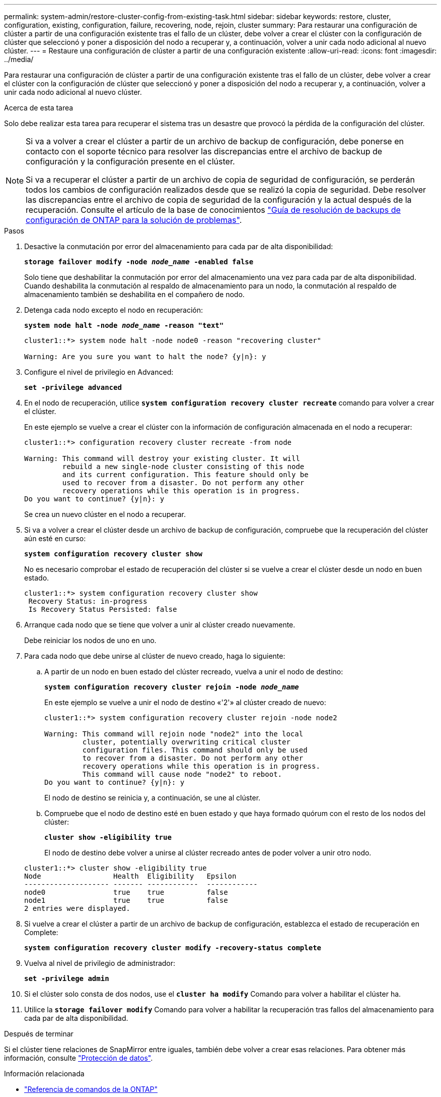 ---
permalink: system-admin/restore-cluster-config-from-existing-task.html 
sidebar: sidebar 
keywords: restore, cluster, configuration, existing, configuration, failure, recovering, node, rejoin, cluster 
summary: Para restaurar una configuración de clúster a partir de una configuración existente tras el fallo de un clúster, debe volver a crear el clúster con la configuración de clúster que seleccionó y poner a disposición del nodo a recuperar y, a continuación, volver a unir cada nodo adicional al nuevo clúster. 
---
= Restaure una configuración de clúster a partir de una configuración existente
:allow-uri-read: 
:icons: font
:imagesdir: ../media/


[role="lead"]
Para restaurar una configuración de clúster a partir de una configuración existente tras el fallo de un clúster, debe volver a crear el clúster con la configuración de clúster que seleccionó y poner a disposición del nodo a recuperar y, a continuación, volver a unir cada nodo adicional al nuevo clúster.

.Acerca de esta tarea
Solo debe realizar esta tarea para recuperar el sistema tras un desastre que provocó la pérdida de la configuración del clúster.

[NOTE]
====
Si va a volver a crear el clúster a partir de un archivo de backup de configuración, debe ponerse en contacto con el soporte técnico para resolver las discrepancias entre el archivo de backup de configuración y la configuración presente en el clúster.

Si va a recuperar el clúster a partir de un archivo de copia de seguridad de configuración, se perderán todos los cambios de configuración realizados desde que se realizó la copia de seguridad. Debe resolver las discrepancias entre el archivo de copia de seguridad de la configuración y la actual después de la recuperación. Consulte el artículo de la base de conocimientos https://kb.netapp.com/Advice_and_Troubleshooting/Data_Storage_Software/ONTAP_OS/ONTAP_Configuration_Backup_Resolution_Guide["Guía de resolución de backups de configuración de ONTAP para la solución de problemas"].

====
.Pasos
. Desactive la conmutación por error del almacenamiento para cada par de alta disponibilidad:
+
`*storage failover modify -node _node_name_ -enabled false*`

+
Solo tiene que deshabilitar la conmutación por error del almacenamiento una vez para cada par de alta disponibilidad. Cuando deshabilita la conmutación al respaldo de almacenamiento para un nodo, la conmutación al respaldo de almacenamiento también se deshabilita en el compañero de nodo.

. Detenga cada nodo excepto el nodo en recuperación:
+
`*system node halt -node _node_name_ -reason "text"*`

+
[listing]
----
cluster1::*> system node halt -node node0 -reason "recovering cluster"

Warning: Are you sure you want to halt the node? {y|n}: y
----
. Configure el nivel de privilegio en Advanced:
+
`*set -privilege advanced*`

. En el nodo de recuperación, utilice `*system configuration recovery cluster recreate*` comando para volver a crear el clúster.
+
En este ejemplo se vuelve a crear el clúster con la información de configuración almacenada en el nodo a recuperar:

+
[listing]
----
cluster1::*> configuration recovery cluster recreate -from node

Warning: This command will destroy your existing cluster. It will
         rebuild a new single-node cluster consisting of this node
         and its current configuration. This feature should only be
         used to recover from a disaster. Do not perform any other
         recovery operations while this operation is in progress.
Do you want to continue? {y|n}: y
----
+
Se crea un nuevo clúster en el nodo a recuperar.

. Si va a volver a crear el clúster desde un archivo de backup de configuración, compruebe que la recuperación del clúster aún esté en curso:
+
`*system configuration recovery cluster show*`

+
No es necesario comprobar el estado de recuperación del clúster si se vuelve a crear el clúster desde un nodo en buen estado.

+
[listing]
----
cluster1::*> system configuration recovery cluster show
 Recovery Status: in-progress
 Is Recovery Status Persisted: false
----
. Arranque cada nodo que se tiene que volver a unir al clúster creado nuevamente.
+
Debe reiniciar los nodos de uno en uno.

. Para cada nodo que debe unirse al clúster de nuevo creado, haga lo siguiente:
+
.. A partir de un nodo en buen estado del clúster recreado, vuelva a unir el nodo de destino:
+
`*system configuration recovery cluster rejoin -node _node_name_*`

+
En este ejemplo se vuelve a unir el nodo de destino «'2'» al clúster creado de nuevo:

+
[listing]
----
cluster1::*> system configuration recovery cluster rejoin -node node2

Warning: This command will rejoin node "node2" into the local
         cluster, potentially overwriting critical cluster
         configuration files. This command should only be used
         to recover from a disaster. Do not perform any other
         recovery operations while this operation is in progress.
         This command will cause node "node2" to reboot.
Do you want to continue? {y|n}: y
----
+
El nodo de destino se reinicia y, a continuación, se une al clúster.

.. Compruebe que el nodo de destino esté en buen estado y que haya formado quórum con el resto de los nodos del clúster:
+
`*cluster show -eligibility true*`

+
El nodo de destino debe volver a unirse al clúster recreado antes de poder volver a unir otro nodo.

+
[listing]
----
cluster1::*> cluster show -eligibility true
Node                 Health  Eligibility   Epsilon
-------------------- ------- ------------  ------------
node0                true    true          false
node1                true    true          false
2 entries were displayed.
----


. Si vuelve a crear el clúster a partir de un archivo de backup de configuración, establezca el estado de recuperación en Complete:
+
`*system configuration recovery cluster modify -recovery-status complete*`

. Vuelva al nivel de privilegio de administrador:
+
`*set -privilege admin*`

. Si el clúster solo consta de dos nodos, use el `*cluster ha modify*` Comando para volver a habilitar el clúster ha.
. Utilice la `*storage failover modify*` Comando para volver a habilitar la recuperación tras fallos del almacenamiento para cada par de alta disponibilidad.


.Después de terminar
Si el clúster tiene relaciones de SnapMirror entre iguales, también debe volver a crear esas relaciones. Para obtener más información, consulte link:../data-protection/index.html["Protección de datos"].

.Información relacionada
* link:https://docs.netapp.com/us-en/ontap-cli/["Referencia de comandos de la ONTAP"^]

